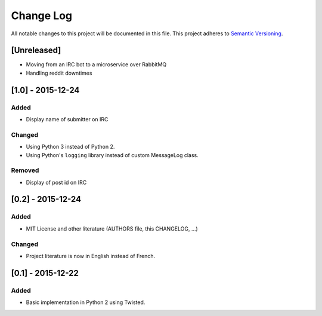 Change Log
==========

All notable changes to this project will be documented in this file.
This project adheres to `Semantic Versioning <http://semver.org/>`__.

[Unreleased]
------------

-  Moving from an IRC bot to a microservice over RabbitMQ
-  Handling reddit downtimes

[1.0] - 2015-12-24
------------------

Added
~~~~~

-  Display name of submitter on IRC

Changed
~~~~~~~

-  Using Python 3 instead of Python 2.
-  Using Python's ``logging`` library instead of custom MessageLog
   class.

Removed
~~~~~~~

-  Display of post id on IRC

[0.2] - 2015-12-24
------------------

Added
~~~~~

-  MIT License and other literature (AUTHORS file, this CHANGELOG, …)

Changed
~~~~~~~

-  Project literature is now in English instead of French.

[0.1] - 2015-12-22
------------------

Added
~~~~~

-  Basic implementation in Python 2 using Twisted.
